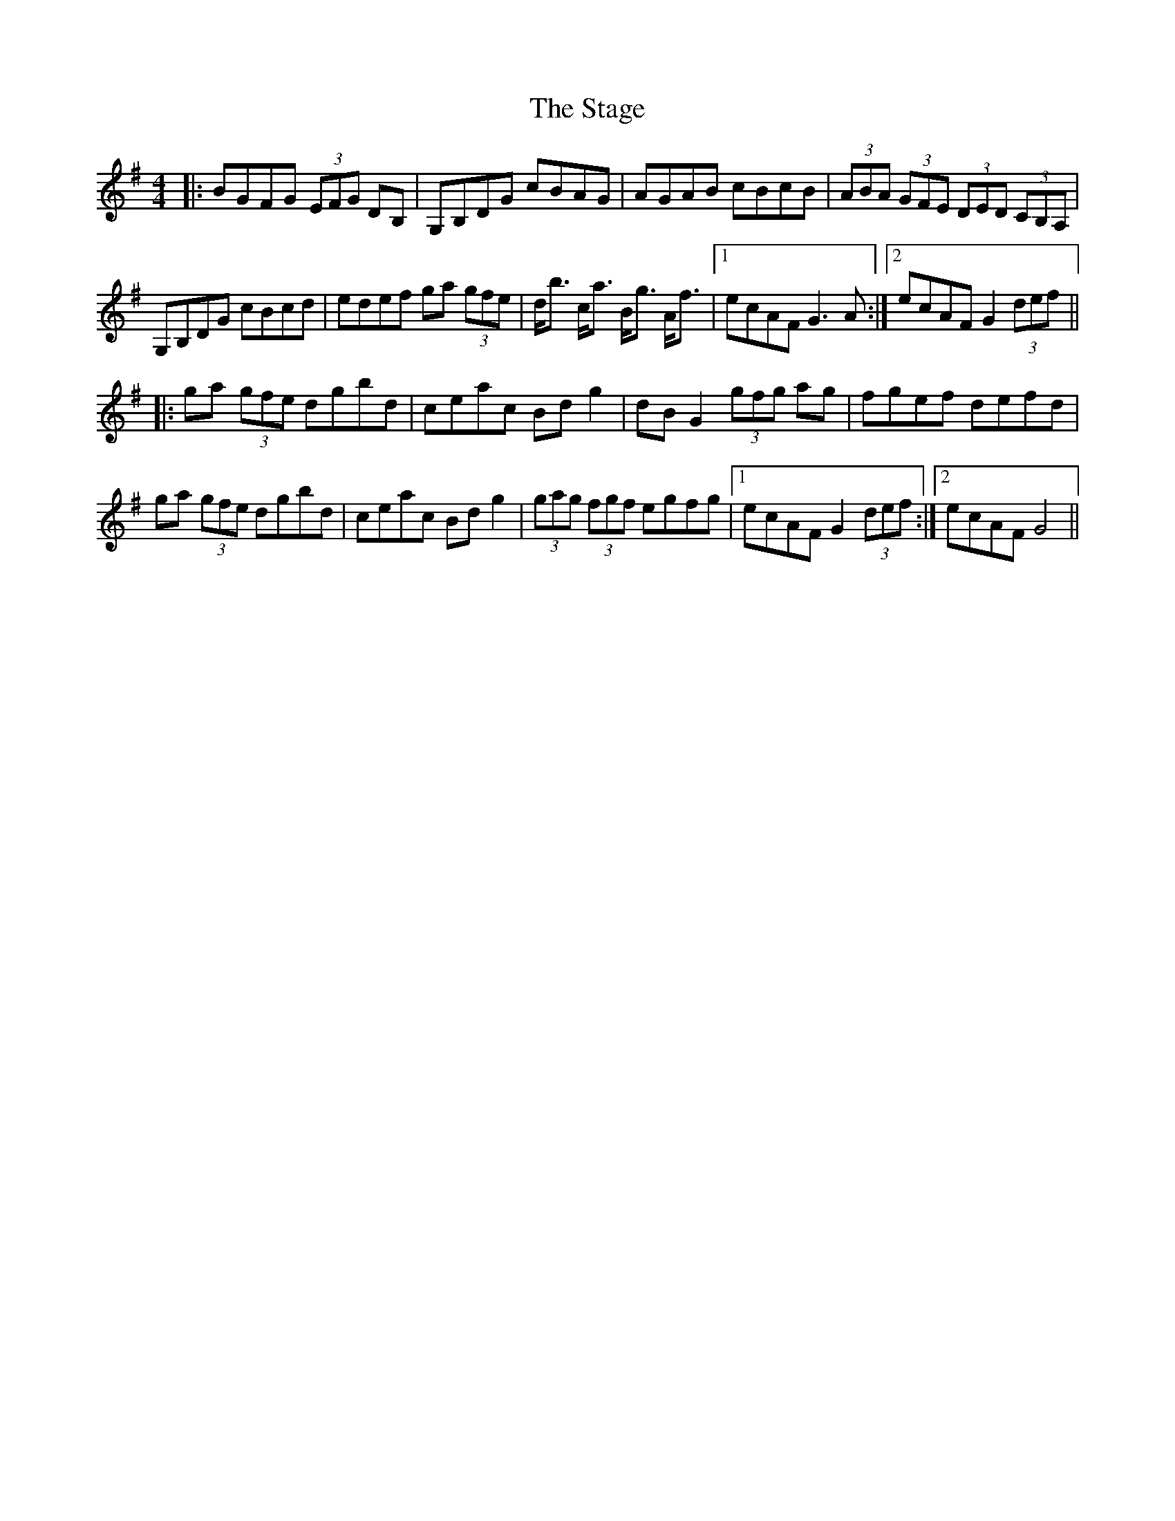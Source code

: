 X: 38344
T: Stage, The
R: hornpipe
M: 4/4
K: Gmajor
|:BGFG (3EFG DB,|G,B,DG cBAG|AGAB cBcB|(3ABA (3GFE (3DED (3CB,A,|
G,B,DG cBcd|edef ga (3gfe|d<b c<a B<g A<f|1 ecAF G3A:|2 ecAF G2 (3def||
|:ga (3gfe dgbd|ceac Bdg2|dBG2 (3gfg ag|fgef defd|
ga (3gfe dgbd|ceac Bdg2|(3gag (3fgf egfg|1 ecAF G2 (3def:|2 ecAF G4||

